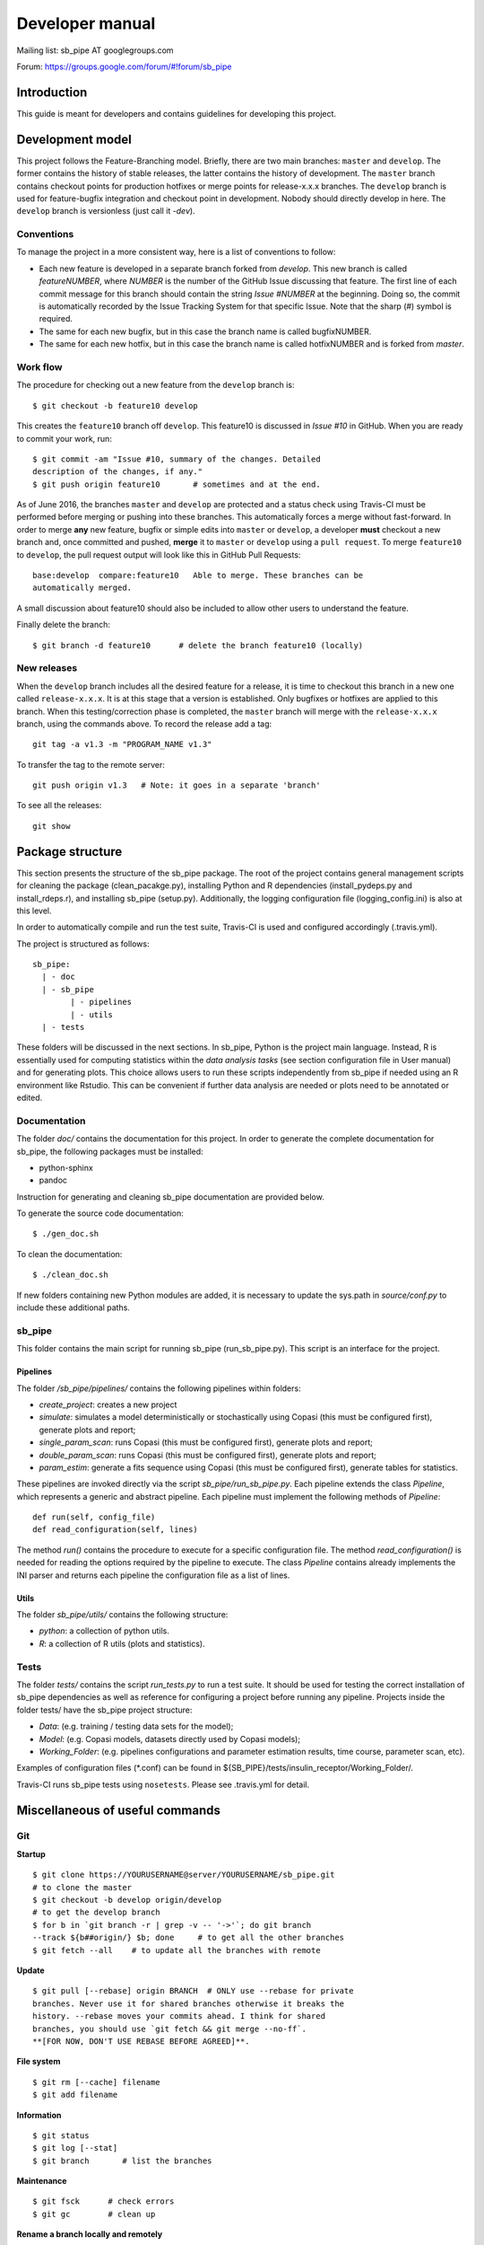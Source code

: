 Developer manual
================

Mailing list: sb\_pipe AT googlegroups.com

Forum: https://groups.google.com/forum/#!forum/sb_pipe

Introduction
------------

This guide is meant for developers and contains guidelines for
developing this project.

Development model
-----------------

This project follows the Feature-Branching model. Briefly, there are two
main branches: ``master`` and ``develop``. The former contains the
history of stable releases, the latter contains the history of
development. The ``master`` branch contains checkout points for
production hotfixes or merge points for release-x.x.x branches. The
``develop`` branch is used for feature-bugfix integration and checkout
point in development. Nobody should directly develop in here. The
``develop`` branch is versionless (just call it *-dev*).

Conventions
~~~~~~~~~~~

To manage the project in a more consistent way, here is a list of
conventions to follow:

-  Each new feature is developed in a separate branch forked from
   *develop*. This new branch is called *featureNUMBER*, where *NUMBER*
   is the number of the GitHub Issue discussing that feature. The first
   line of each commit message for this branch should contain the string
   *Issue #NUMBER* at the beginning. Doing so, the commit is
   automatically recorded by the Issue Tracking System for that specific
   Issue. Note that the sharp (#) symbol is required.
-  The same for each new bugfix, but in this case the branch name is
   called bugfixNUMBER.
-  The same for each new hotfix, but in this case the branch name is
   called hotfixNUMBER and is forked from *master*.

Work flow
~~~~~~~~~

The procedure for checking out a new feature from the ``develop`` branch
is:

::

    $ git checkout -b feature10 develop

This creates the ``feature10`` branch off ``develop``. This feature10 is
discussed in *Issue #10* in GitHub. When you are ready to commit your
work, run:

::

    $ git commit -am "Issue #10, summary of the changes. Detailed 
    description of the changes, if any."
    $ git push origin feature10       # sometimes and at the end.

As of June 2016, the branches ``master`` and ``develop`` are protected
and a status check using Travis-CI must be performed before merging or
pushing into these branches. This automatically forces a merge without
fast-forward. In order to merge **any** new feature, bugfix or simple
edits into ``master`` or ``develop``, a developer **must** checkout a
new branch and, once committed and pushed, **merge** it to ``master`` or
``develop`` using a ``pull request``. To merge ``feature10`` to
``develop``, the pull request output will look like this in GitHub Pull
Requests:

::

    base:develop  compare:feature10   Able to merge. These branches can be 
    automatically merged.

A small discussion about feature10 should also be included to allow
other users to understand the feature.

Finally delete the branch:

::

    $ git branch -d feature10      # delete the branch feature10 (locally)

New releases
~~~~~~~~~~~~

When the ``develop`` branch includes all the desired feature for a
release, it is time to checkout this branch in a new one called
``release-x.x.x``. It is at this stage that a version is established.
Only bugfixes or hotfixes are applied to this branch. When this
testing/correction phase is completed, the ``master`` branch will merge
with the ``release-x.x.x`` branch, using the commands above. To record
the release add a tag:

::

    git tag -a v1.3 -m "PROGRAM_NAME v1.3"

To transfer the tag to the remote server:

::

    git push origin v1.3   # Note: it goes in a separate 'branch'

To see all the releases:

::

    git show

Package structure
-----------------

This section presents the structure of the sb\_pipe package. The root of
the project contains general management scripts for cleaning the package
(clean\_pacakge.py), installing Python and R dependencies
(install\_pydeps.py and install\_rdeps.r), and installing sb\_pipe
(setup.py). Additionally, the logging configuration file
(logging\_config.ini) is also at this level.

In order to automatically compile and run the test suite, Travis-CI is
used and configured accordingly (.travis.yml).

The project is structured as follows:

::

    sb_pipe:
      | - doc
      | - sb_pipe
            | - pipelines
            | - utils
      | - tests

These folders will be discussed in the next sections. In sb\_pipe,
Python is the project main language. Instead, R is essentially used for
computing statistics within the *data analysis tasks* (see section
configuration file in User manual) and for generating plots. This choice
allows users to run these scripts independently from sb\_pipe if needed
using an R environment like Rstudio. This can be convenient if further
data analysis are needed or plots need to be annotated or edited.

Documentation
~~~~~~~~~~~~~

The folder *doc/* contains the documentation for this project. In order
to generate the complete documentation for sb\_pipe, the following
packages must be installed:

-  python-sphinx
-  pandoc

Instruction for generating and cleaning sb\_pipe documentation are
provided below.

To generate the source code documentation:

::

    $ ./gen_doc.sh

To clean the documentation:

::

    $ ./clean_doc.sh

If new folders containing new Python modules are added, it is necessary
to update the sys.path in *source/conf.py* to include these additional
paths.

sb\_pipe
~~~~~~~~

This folder contains the main script for running sb\_pipe
(run\_sb\_pipe.py). This script is an interface for the project.

Pipelines
^^^^^^^^^

The folder */sb\_pipe/pipelines/* contains the following pipelines
within folders:

-  *create\_project*: creates a new project
-  *simulate*: simulates a model deterministically or stochastically
   using Copasi (this must be configured first), generate plots and
   report;
-  *single\_param\_scan*: runs Copasi (this must be configured first),
   generate plots and report;
-  *double\_param\_scan*: runs Copasi (this must be configured first),
   generate plots and report;
-  *param\_estim*: generate a fits sequence using Copasi (this must be
   configured first), generate tables for statistics.

These pipelines are invoked directly via the script
*sb\_pipe/run\_sb\_pipe.py*. Each pipeline extends the class *Pipeline*,
which represents a generic and abstract pipeline. Each pipeline must
implement the following methods of *Pipeline*:

::

    def run(self, config_file)
    def read_configuration(self, lines)

The method *run()* contains the procedure to execute for a specific
configuration file. The method *read\_configuration()* is needed for
reading the options required by the pipeline to execute. The class
*Pipeline* contains already implements the INI parser and returns each
pipeline the configuration file as a list of lines.

Utils
^^^^^

The folder *sb\_pipe/utils/* contains the following structure:

-  *python*: a collection of python utils.
-  *R*: a collection of R utils (plots and statistics).

Tests
~~~~~

The folder *tests/* contains the script *run\_tests.py* to run a test
suite. It should be used for testing the correct installation of
sb\_pipe dependencies as well as reference for configuring a project
before running any pipeline. Projects inside the folder tests/ have the
sb\_pipe project structure:

-  *Data*: (e.g. training / testing data sets for the model);
-  *Model*: (e.g. Copasi models, datasets directly used by Copasi
   models);
-  *Working\_Folder*: (e.g. pipelines configurations and parameter
   estimation results, time course, parameter scan, etc).

Examples of configuration files (\*.conf) can be found in
${SB\_PIPE}/tests/insulin\_receptor/Working\_Folder/.

Travis-CI runs sb\_pipe tests using ``nosetests``. Please see
.travis.yml for detail.

Miscellaneous of useful commands
--------------------------------

Git
~~~

**Startup**

::

    $ git clone https://YOURUSERNAME@server/YOURUSERNAME/sb_pipe.git   
    # to clone the master
    $ git checkout -b develop origin/develop                           
    # to get the develop branch
    $ for b in `git branch -r | grep -v -- '->'`; do git branch 
    --track ${b##origin/} $b; done     # to get all the other branches
    $ git fetch --all    # to update all the branches with remote

**Update**

::

    $ git pull [--rebase] origin BRANCH  # ONLY use --rebase for private 
    branches. Never use it for shared branches otherwise it breaks the 
    history. --rebase moves your commits ahead. I think for shared 
    branches, you should use `git fetch && git merge --no-ff`. 
    **[FOR NOW, DON'T USE REBASE BEFORE AGREED]**.

**File system**

::

    $ git rm [--cache] filename 
    $ git add filename

**Information**

::

    $ git status 
    $ git log [--stat]
    $ git branch       # list the branches

**Maintenance**

::

    $ git fsck      # check errors
    $ git gc        # clean up

**Rename a branch locally and remotely**

::

    git branch -m old_branch new_branch         # Rename branch locally    
    git push origin :old_branch                 # Delete the old branch    
    git push --set-upstream origin new_branch   # Push the new branch, set 
    local branch to track the new remote

**Reset**

::

    git reset --hard HEAD    # to undo all the local uncommitted changes

**Syncing a fork (assuming upstreams are set)**

::

    git fetch upstream
    git checkout develop
    git merge upstream/develop
